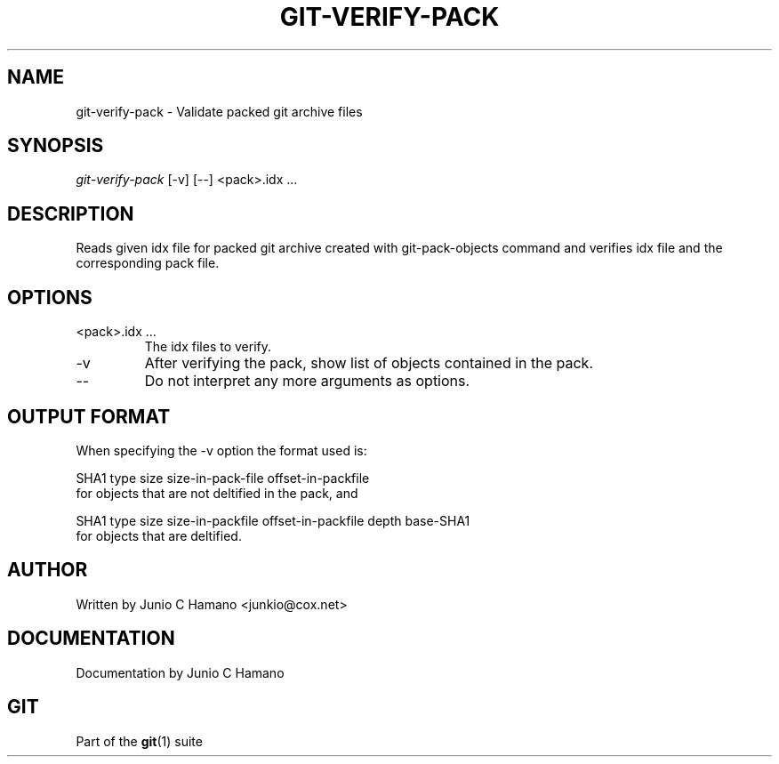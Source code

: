 .\" ** You probably do not want to edit this file directly **
.\" It was generated using the DocBook XSL Stylesheets (version 1.69.1).
.\" Instead of manually editing it, you probably should edit the DocBook XML
.\" source for it and then use the DocBook XSL Stylesheets to regenerate it.
.TH "GIT\-VERIFY\-PACK" "1" "06/08/2008" "Git 1.5.6.rc2" "Git Manual"
.\" disable hyphenation
.nh
.\" disable justification (adjust text to left margin only)
.ad l
.SH "NAME"
git\-verify\-pack \- Validate packed git archive files
.SH "SYNOPSIS"
\fIgit\-verify\-pack\fR [\-v] [\-\-] <pack>.idx \&...
.SH "DESCRIPTION"
Reads given idx file for packed git archive created with git\-pack\-objects command and verifies idx file and the corresponding pack file.
.SH "OPTIONS"
.TP
<pack>.idx \&...
The idx files to verify.
.TP
\-v
After verifying the pack, show list of objects contained in the pack.
.TP
\-\-
Do not interpret any more arguments as options.
.SH "OUTPUT FORMAT"
When specifying the \-v option the format used is:
.sp
.nf
SHA1 type size size\-in\-pack\-file offset\-in\-packfile
.fi
for objects that are not deltified in the pack, and
.sp
.nf
SHA1 type size size\-in\-packfile offset\-in\-packfile depth base\-SHA1
.fi
for objects that are deltified.
.SH "AUTHOR"
Written by Junio C Hamano <junkio@cox.net>
.SH "DOCUMENTATION"
Documentation by Junio C Hamano
.SH "GIT"
Part of the \fBgit\fR(1) suite

